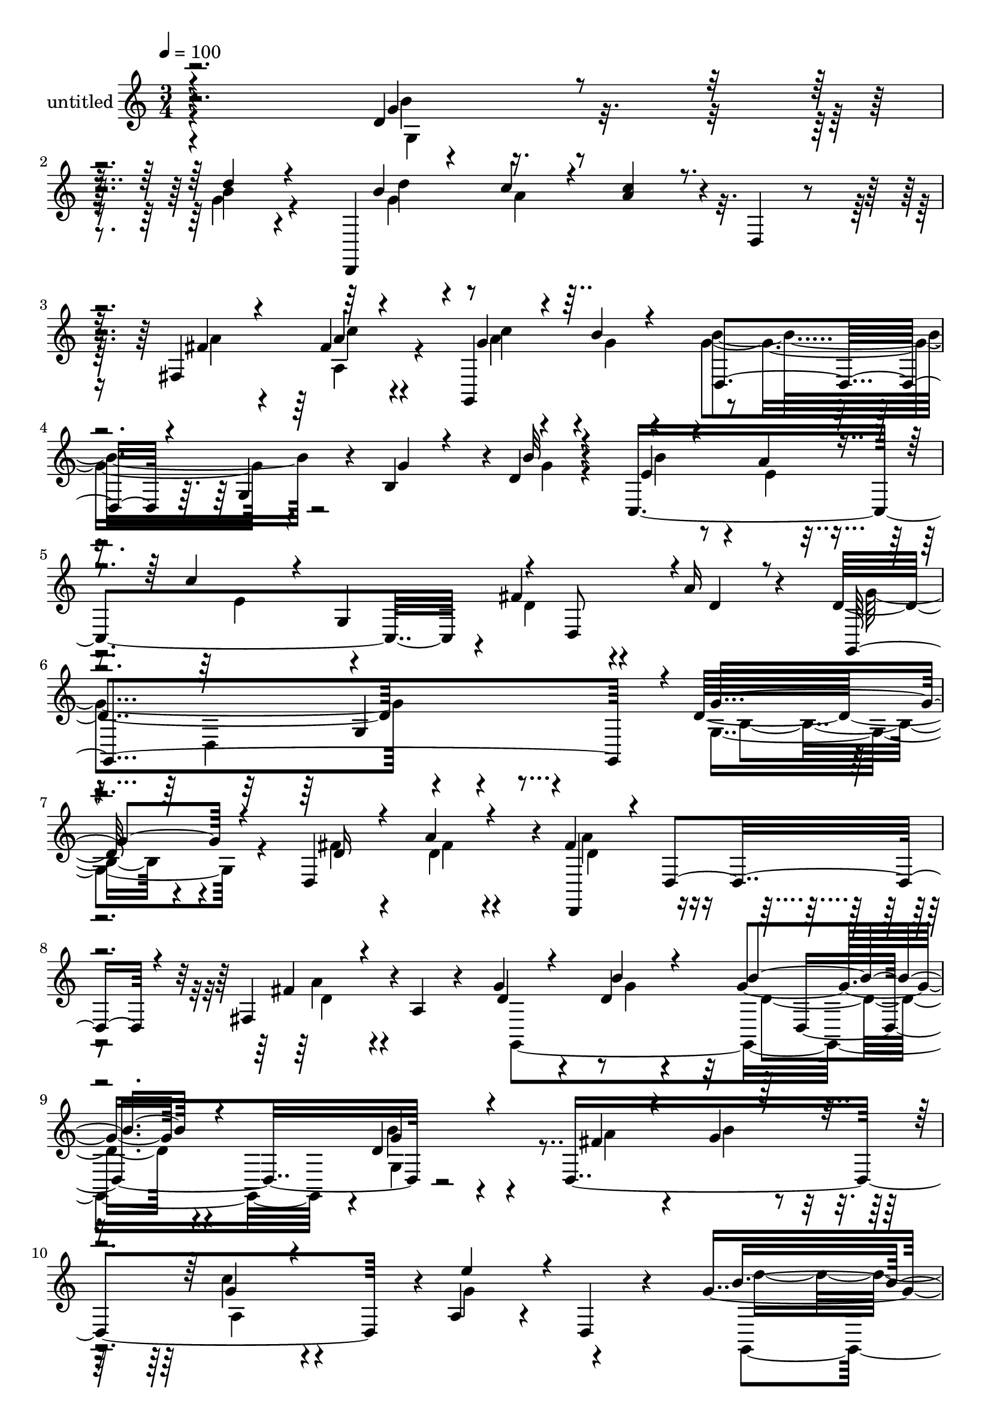 % Lily was here -- automatically converted by c:/Program Files (x86)/LilyPond/usr/bin/midi2ly.py from mid/464.mid
\version "2.14.0"

\layout {
  \context {
    \Voice
    \remove "Note_heads_engraver"
    \consists "Completion_heads_engraver"
    \remove "Rest_engraver"
    \consists "Completion_rest_engraver"
  }
}

trackAchannelA = {


  \key c \major
    
  \set Staff.instrumentName = "untitled"
  
  % [COPYRIGHT_NOTICE] Copyright ~ 2000 by Rolo
  
  % [TEXT_EVENT] Rolo
  
  \time 3/4 
  

  \key c \major
  
  \tempo 4 = 100 
  
}

trackA = <<
  \context Voice = voiceA \trackAchannelA
>>


trackBchannelA = {
  
}

trackBchannelB = \relative c {
  r4*291/120 d'4*23/120 r8 b'4*19/120 r4*63/120 d,,,4*198/120 r4*18/120 d'4*29/120 
  r4*33/120 fis4*71/120 fis'4*17/120 r4*62/120 g,,4*163/120 r4*51/120 g'4*53/120 
  r4*17/120 b4*66/120 r4*2/120 d4*17/120 r4*68/120 c,4*308/120 
  r4*3/120 fis'4*38/120 r4*35/120 a16 r4*51/120 d,4*201/120 r4*131/120 d32*5 
  r4*86/120 d,4*139/120 r4*5/120 fis'4*78/120 r4*51/120 fis,4*68/120 
  r4*1/120 a4*33/120 r4*38/120 g'4*28/120 r4*43/120 d4*13/120 r4*57/120 g4*78/120 
  r4*64/120 d4*31/120 r4*104/120 d,4*278/120 r4*2/120 a'4*38/120 
  r4*33/120 d,4*14/120 r4*44/120 g'4*181/120 r4*41/120 b,4*81/120 
  r4*54/120 d'4*22/120 r4*51/120 d,,,4*132/120 r4*9/120 c'''4*25/120 
  r4*41/120 fis,,4*98/120 r4*40/120 fis'4*16/120 r4*56/120 fis4*36/120 
  r4*37/120 g4*13/120 r4*54/120 b16. r4*25/120 g,4*72/120 g'4*27/120 
  r4*39/120 g4*17/120 r4*53/120 c,,4*170/120 r4*103/120 fis'4*80/120 
  r4*57/120 g4*157/120 r4 b,4*19/120 r4*114/120 d,4*269/120 r4*4/120 d'4*55/120 
  r4*11/120 d,4*25/120 r4*39/120 d'4*27/120 r4*42/120 b'4*25/120 
  r16. d,4*79/120 r4*53/120 g,8. r4*48/120 fis'16 r4*37/120 b4*31/120 
  r4*39/120 a,4*106/120 r4*29/120 e''4 r4*21/120 d4*143/120 r4*11/120 g,,4*49/120 
  r32 b4*95/120 r4*43/120 d'4*38/120 r4*32/120 d,,,4*59/120 r4*10/120 c'''4*22/120 
  r4*47/120 c r4*24/120 a,4*124/120 r4*12/120 d,32 r4*54/120 g,4*273/120 
  r4*12/120 g'4*142/120 r4*63/120 a'4*27/120 r4*41/120 c4*53/120 
  | % 24
  r4*91/120 fis,4*79/120 r4*55/120 g,,4*320/120 r4*119/120 fis'''16 
  r4*43/120 fis4*20/120 r4*46/120 fis4*83/120 r4*52/120 fis,,4*46/120 
  r4*29/120 d4*17/120 r4*50/120 
  | % 27
  g,4*333/120 r4*20/120 g'4*58/120 r4*11/120 d''4*22/120 r4*48/120 b'4*24/120 
  r4*48/120 a,,4*37/120 r32*7 e'''4*62/120 r4*7/120 d,,,4*16/120 
  r4*42/120 g''4*198/120 r4*19/120 b,,4*88/120 r4*51/120 d''4*25/120 
  r4*46/120 d,,,,4*61/120 r4*4/120 a''''4*21/120 r4*48/120 fis,,4*171/120 
  r4*39/120 fis''4*22/120 r4*44/120 g,,,4*64/120 r4*7/120 g'''4*18/120 
  r4*51/120 b,,4*80/120 r4*63/120 g''16. r4*25/120 g4*18/120 r4*46/120 c,,,4*115/120 
  r4*20/120 d4*83/120 r4*57/120 fis''4*83/120 r4*53/120 d4*188/120 
  r4*32/120 b,32*5 r4*119/120 d4*58/120 r4*19/120 a'4*21/120 r4*54/120 d,4*70/120 
  r4*68/120 a'4*61/120 r4*6/120 d,,4*18/120 r4*51/120 g'4*23/120 
  r16. b4*24/120 r4*43/120 d,32*5 r4*64/120 g,4*39/120 r4*28/120 g,32 
  r4*51/120 d''4*25/120 r16. b'4*26/120 r16. g4*23/120 r4*114/120 e'4*56/120 
  r4*13/120 d,,4*19/120 r4*52/120 g,4*111/120 r4*32/120 g'4*48/120 
  r4*16/120 b4*80/120 r4*58/120 d'4*16/120 r4*50/120 d,,,4*53/120 
  r4*14/120 a'''4*19/120 r4*44/120 fis,4*134/120 r4*10/120 d'4*16/120 
  r4*47/120 fis4*19/120 r4*51/120 fis4*31/120 r4*38/120 g4*14/120 
  r4*55/120 b4*52/120 r4*16/120 g,16 r4*34/120 b4*79/120 r4*66/120 b'16 
  r4*36/120 a4*27/120 r4*40/120 d,,4*87/120 r4*61/120 fis'4*86/120 
  r32*5 g,,4*133/120 r4*18/120 b''4*27/120 r4*55/120 b, r4*34/120 d'4*33/120 
  r4*184/120 d,32*5 r4*86/120 d,4*139/120 r4*5/120 fis'4*78/120 
  r4*51/120 fis,4*68/120 r4*1/120 a4*33/120 r4*38/120 g'4*28/120 
  r4*43/120 d4*13/120 r4*57/120 g4*78/120 r4*64/120 d4*31/120 r4*104/120 d,4*278/120 
  r4*2/120 a'4*38/120 r4*33/120 d,4*14/120 r4*44/120 g'4*181/120 
  r4*41/120 b,4*81/120 r4*54/120 d'4*22/120 r4*51/120 d,,,4*132/120 
  r4*9/120 c'''4*25/120 r4*41/120 fis,,4*98/120 r4*40/120 fis'4*16/120 
  r4*56/120 fis4*36/120 r4*37/120 g4*13/120 r4*54/120 b16. r4*25/120 g,4*72/120 
  g'4*27/120 r4*39/120 g4*17/120 r4*53/120 c,,4*170/120 r4*103/120 fis'4*80/120 
  r4*57/120 g4*157/120 r4 b,4*19/120 r4*114/120 d,4*269/120 r4*4/120 d'4*55/120 
  r4*11/120 d,4*25/120 r4*39/120 d'4*27/120 r4*42/120 b'4*25/120 
  r16. d,4*79/120 r4*53/120 g,8. r4*48/120 fis'16 r4*37/120 b4*31/120 
  r4*39/120 a,4*106/120 r4*29/120 e''4 r4*21/120 d4*143/120 r4*11/120 g,,4*49/120 
  r32 b4*95/120 r4*43/120 d'4*38/120 r4*32/120 d,,,4*59/120 r4*10/120 c'''4*22/120 
  r4*47/120 c r4*24/120 a,4*124/120 r4*12/120 d,32 r4*54/120 g,4*273/120 
  r4*12/120 g'4*142/120 r4*63/120 a'4*27/120 r4*41/120 c4*53/120 
  r4*91/120 fis,4*79/120 r4*55/120 g,,4*320/120 r4*31/120 b'4*55/120 
  r4*34/120 d'4*33/120 
}

trackBchannelBvoiceB = \relative c {
  \voiceThree
  r4*293/120 g''4*37/120 r4*44/120 d'4*20/120 r4*66/120 b4*37/120 
  r4*32/120 c4*21/120 r4*51/120 <c a >4*50/120 r4*92/120 fis,4*20/120 
  r4*46/120 a4*12/120 r4*65/120 g4*36/120 r4*34/120 b4*19/120 r4*52/120 d,,4*61/120 
  r4*82/120 g'4*32/120 r4*36/120 b32 r4*69/120 e,4*23/120 r4*46/120 a4*27/120 
  r4*49/120 c4*63/120 r4*9/120 g,4*99/120 r4*6/120 d8 r4*3/120 d'4*21/120 
  r8 g,,4*326/120 r4*6/120 g''4*85/120 r4*81/120 d16 r4*38/120 a'4*22/120 
  r4*48/120 d,,,4*61/120 r4*8/120 d'4*37/120 r4*26/120 fis'4*39/120 
  r4*99/120 d4*25/120 r4*44/120 b'4*16/120 r4*54/120 b4*80/120 
  r4*64/120 g4*33/120 r4*103/120 fis4*25/120 r4*44/120 g4*18/120 
  r4*55/120 g4*38/120 r4*97/120 e'4*51/120 r4*87/120 b4*184/120 
  r4*95/120 d,4*16/120 r4*59/120 b'4*13/120 r4*62/120 b4*35/120 
  r4*28/120 a4*16/120 r4*54/120 a4*28/120 r4*106/120 fis4*23/120 
  r4*51/120 a4*9/120 r4*61/120 c4*46/120 r4*29/120 b4*12/120 r4*51/120 d,,4*152/120 
  r4*56/120 b''4*20/120 r4*53/120 b4*21/120 r4*44/120 a4*20/120 
  r4*50/120 c4*22/120 r4*114/120 d,4*78/120 r8 d4*129/120 r4*7/120 g,4*69/120 
  r4*72/120 d'4*24/120 r4*108/120 fis4*33/120 r4*38/120 a4*25/120 
  r4*40/120 fis4*87/120 r4*44/120 fis,4*82/120 r4*56/120 g'4*25/120 
  r4*42/120 d4*22/120 r4*49/120 b'4*79/120 r4*54/120 d,8 r4*6/120 g,,4*11/120 
  r8 d'4*204/120 r4*5/120 fis4*54/120 r4*9/120 g'4*64/120 r4*78/120 g4*152/120 
  r4*132/120 d4*20/120 r4*50/120 b'4*32/120 r4*40/120 d4*53/120 
  r4*14/120 a4*19/120 r4*52/120 fis,4*92/120 r16. fis'4*23/120 
  r4*44/120 fis4*17/120 r4*57/120 fis4*28/120 r4*42/120 g4*10/120 
  r4*59/120 g4*33/120 r4*34/120 d,4*81/120 r4*59/120 g'4*17/120 
  r4*50/120 c,,4*159/120 r4*126/120 d'4*47/120 r4*14/120 d,4*12/120 
  r4*64/120 d'4*172/120 r4*121/120 d4*16/120 r4*126/120 d,4*84/120 
  r4*58/120 d''4*78/120 r4*58/120 fis4*46/120 r4*95/120 g4*23/120 
  r16. b4*26/120 r4*42/120 g4*81/120 r4*59/120 b4*84/120 r4*59/120 a4*32/120 
  r4*41/120 d,4*13/120 r4*57/120 g4*19/120 r4*125/120 g4*67/120 
  r4*61/120 b4*182/120 r4*100/120 b4*28/120 r4*43/120 b4*21/120 
  r4*55/120 b4*28/120 r4*34/120 c4*17/120 r4*55/120 c4*28/120 r4*36/120 a,,4*96/120 
  r4*46/120 c''4*19/120 r4*51/120 fis,4*28/120 r4*38/120 b4*18/120 
  r4*53/120 g4*47/120 r4*22/120 d,4*89/120 r4*52/120 b''4*23/120 
  r4*48/120 b4*46/120 r4*20/120 
  | % 33
  a4*26/120 r4*43/120 c4*36/120 r4*25/120 fis,,,4*77/120 r4*66/120 d''4*23/120 
  r16. g,,,4*122/120 r4*22/120 g'4*50/120 r4*91/120 d'4*37/120 
  r4*93/120 fis4*57/120 r4*19/120 a,,4*65/120 r4*8/120 fis''4*70/120 
  r4*69/120 <a, fis' >4*53/120 r4*83/120 d4*20/120 r4*48/120 d4*22/120 
  r4*46/120 g4*73/120 r4*63/120 b4*86/120 r4*49/120 a16 r4*41/120 g4*16/120 
  r4*54/120 a,4*138/120 g'4*52/120 r4*87/120 d'4*147/120 r4*127/120 g,4*19/120 
  r4*52/120 b4*12/120 r4*58/120 d4*39/120 r4*25/120 c4*16/120 r4*54/120 c4*24/120 
  r4*39/120 a,4*91/120 r4*46/120 c'4*14/120 r4*55/120 c4*42/120 
  r4*25/120 b4*16/120 r4*54/120 g4*40/120 r4*98/120 g4*16/120 r4*124/120 c,,4*116/120 
  r4*20/120 a''4*34/120 r4*34/120 fis,4*93/120 r4*61/120 a'4*34/120 
  r4*52/120 d,4*62/120 r4*12/120 d,4*58/120 r4*188/120 g'16 r4*187/120 g4*85/120 
  r4*81/120 d16 r4*38/120 a'4*22/120 r4*48/120 d,,,4*61/120 r4*8/120 d'4*37/120 
  r4*26/120 fis'4*39/120 r4*99/120 d4*25/120 r4*44/120 b'4*16/120 
  r4*54/120 b4*80/120 r4*64/120 g4*33/120 r4*103/120 fis4*25/120 
  r4*44/120 g4*18/120 r4*55/120 g4*38/120 r4*97/120 e'4*51/120 
  r4*87/120 b4*184/120 r4*95/120 d,4*16/120 r4*59/120 b'4*13/120 
  r4*62/120 b4*35/120 r4*28/120 a4*16/120 r4*54/120 a4*28/120 r4*106/120 fis4*23/120 
  r4*51/120 a4*9/120 r4*61/120 c4*46/120 r4*29/120 b4*12/120 r4*51/120 d,,4*152/120 
  r4*56/120 b''4*20/120 r4*53/120 b4*21/120 r4*44/120 a4*20/120 
  r4*50/120 c4*22/120 r4*114/120 d,4*78/120 r8 d4*129/120 r4*7/120 g,4*69/120 
  r4*72/120 d'4*24/120 r4*108/120 fis4*33/120 r4*38/120 a4*25/120 
  r4*40/120 fis4*87/120 r4*44/120 fis,4*82/120 r4*56/120 g'4*25/120 
  r4*42/120 d4*22/120 r4*49/120 b'4*79/120 r4*54/120 d,8 r4*6/120 g,,4*11/120 
  r8 d'4*204/120 r4*5/120 fis4*54/120 r4*9/120 g'4*64/120 r4*78/120 g4*152/120 
  r4*132/120 d4*20/120 r4*50/120 b'4*32/120 r4*40/120 d4*53/120 
  r4*14/120 a4*19/120 r4*52/120 fis,4*92/120 r16. fis'4*23/120 
  r4*44/120 fis4*17/120 r4*57/120 fis4*28/120 r4*42/120 g4*10/120 
  r4*59/120 g4*33/120 r4*34/120 d,4*81/120 r4*59/120 g'4*17/120 
  r4*50/120 c,,4*159/120 r4*126/120 d'4*47/120 r4*14/120 d,4*12/120 
  r4*64/120 d'4*172/120 r4*266/120 g16 
}

trackBchannelBvoiceC = \relative c {
  \voiceFour
  r4*295/120 b''4*35/120 r4*44/120 g4*22/120 r4*66/120 g4*32/120 
  r4*38/120 a4*17/120 r32*13 a4*21/120 r4*44/120 a,4*22/120 r4*58/120 a'4*32/120 
  r4*37/120 g4*19/120 r4*50/120 g4*77/120 r4*136/120 g4*13/120 
  r4*71/120 b4*52/120 r4*18/120 e,4*20/120 r4*55/120 e4*74/120 
  r4*94/120 d4*35/120 r4*118/120 g4*188/120 r4*142/120 g,4*87/120 
  r4*79/120 fis'4*31/120 r4*39/120 d4*19/120 r4*50/120 a'4*73/120 
  r4*59/120 a4*56/120 r4*82/120 g,,4*277/120 r4*5/120 b''4*52/120 
  r4*85/120 a4*31/120 r4*41/120 b4*21/120 r4*48/120 c4*46/120 r4*92/120 g4*69/120 
  r4*74/120 g,,4*114/120 r4*27/120 g'4*50/120 r4*83/120 b'4*25/120 
  r4*47/120 g4*14/120 r4*62/120 d'4*41/120 r4*24/120 c4*13/120 
  r8 d,,4*49/120 r4*84/120 a''4*19/120 r4*50/120 c4*10/120 r4*61/120 g,,16*11 
  r32 g'4*72/120 r4*71/120 e'32 r4*52/120 g,8. r4*46/120 d4*55/120 
  r4*12/120 a''4*31/120 r4*38/120 g,,4*268/120 r4*9/120 g''4*33/120 
  r4*101/120 d4*25/120 r16. fis4*22/120 r4*43/120 d4*83/120 r4*53/120 fis4*49/120 
  r4*87/120 g,,4*265/120 r4*3/120 b''4*94/120 r4*43/120 a4*35/120 
  r4*33/120 g4*18/120 r4*51/120 g4*33/120 r32*7 d,4*24/120 r4*123/120 g, 
  r4*153/120 g''4*24/120 r4*48/120 g4*28/120 r4*42/120 b4*40/120 
  r4*28/120 d,,4*41/120 r4*29/120 a''4*50/120 r4*89/120 a4*21/120 
  r4*43/120 c4*21/120 r4*53/120 c4*44/120 r4*26/120 b4*14/120 r4*56/120 b16. 
  r4*96/120 g4*19/120 r4*49/120 b4*11/120 r4*56/120 e,4*25/120 
  r4*47/120 e4*19/120 r4*48/120 e4*59/120 r4*148/120 a4*42/120 
  r4*31/120 g4*198/120 r4*98/120 g4*20/120 r4*123/120 d'4*22/120 
  r4*48/120 a'4*18/120 r4*52/120 a4*78/120 r4*57/120 a4*53/120 
  r4*88/120 d,4*22/120 r4*49/120 g4*20/120 r4*47/120 d4*78/120 
  r4*61/120 g4*69/120 r4*74/120 fis4*22/120 r4*49/120 g4*16/120 
  r4*55/120 c4*31/120 r4*257/120 d4*167/120 r4*99/120 d,,4*18/120 
  r4*55/120 g'4*21/120 r4*52/120 d'4*61/120 r4*2/120 d,,,4*47/120 
  r4*25/120 a'''4*31/120 r4*102/120 d,,4*21/120 r4*53/120 a''32 
  r4*55/120 a4*26/120 r4*38/120 g,,4*46/120 r4*26/120 b''4*57/120 
  r4*85/120 g,,4*26/120 r4*381/120 d''4*21/120 r4*51/120 a'4*62/120 
  r4*10/120 g4*169/120 r4*111/120 g,4*48/120 r4*85/120 d,,4*134/120 
  r4*12/120 a'''4*68/120 r4*70/120 d,4*55/120 r4*81/120 g,,4*78/120 
  r4*58/120 g4*134/120 r4*4/120 d''4*43/120 r4*91/120 fis4*25/120 
  r4*117/120 c'4*33/120 r4*243/120 g16*5 r4*125/120 b4*16/120 r4*54/120 g4*13/120 
  r4*57/120 b4*28/120 r4*38/120 d,,16. r4*22/120 a''4*27/120 r4*109/120 fis4*17/120 
  r4*48/120 a4*11/120 r4*58/120 g,,4*183/120 r4*91/120 b''4*21/120 
  r4*122/120 g4*11/120 r4*122/120 c4*43/120 r4*102/120 a,4*42/120 
  r4*36/120 d4*27/120 r4*58/120 g4*78/120 r4*244/120 d4*24/120 
  r4*191/120 g,4*87/120 r4*79/120 fis'4*31/120 r4*39/120 d4*19/120 
  r4*50/120 a'4*73/120 r4*59/120 a4*56/120 r4*82/120 g,,4*277/120 
  r4*5/120 b''4*52/120 r4*85/120 a4*31/120 r4*41/120 b4*21/120 
  r4*48/120 c4*46/120 
  | % 48
  r4*92/120 g4*69/120 r4*74/120 g,,4*114/120 r4*27/120 g'4*50/120 
  r4*83/120 b'4*25/120 r4*47/120 g4*14/120 r4*62/120 d'4*41/120 
  r4*24/120 c4*13/120 r8 d,,4*49/120 r4*84/120 a''4*19/120 r4*50/120 c4*10/120 
  r4*61/120 g,,16*11 r32 g'4*72/120 r4*71/120 e'32 r4*52/120 g,8. 
  r4*46/120 d4*55/120 r4*12/120 a''4*31/120 r4*38/120 g,,4*268/120 
  r4*9/120 g''4*33/120 r4*101/120 d4*25/120 r16. fis4*22/120 r4*43/120 d4*83/120 
  r4*53/120 fis4*49/120 r4*87/120 g,,4*265/120 r4*3/120 b''4*94/120 
  r4*43/120 a4*35/120 r4*33/120 g4*18/120 r4*51/120 g4*33/120 r32*7 d,4*24/120 
  r4*123/120 g, r4*153/120 g''4*24/120 r4*48/120 g4*28/120 r4*42/120 b4*40/120 
  r4*28/120 d,,4*41/120 r4*29/120 a''4*50/120 r4*89/120 a4*21/120 
  r4*43/120 c4*21/120 
  | % 60
  r4*53/120 c4*44/120 r4*26/120 b4*14/120 r4*56/120 b16. r4*96/120 g4*19/120 
  r4*49/120 b4*11/120 r4*56/120 e,4*25/120 r4*47/120 e4*19/120 
  r4*48/120 e4*59/120 r4*148/120 a4*42/120 r4*31/120 g4*198/120 
  r4*242/120 d4*24/120 
}

trackBchannelBvoiceD = \relative c {
  \voiceTwo
  r4*296/120 g'4*38/120 r4*128/120 d''4*47/120 r4*303/120 c4*12/120 
  r4*65/120 c4*55/120 r4*83/120 b4*85/120 r4*746/120 d,,4*191/120 
  r4*73/120 b'4*52/120 r4*183/120 fis'4*20/120 r4*48/120 d4*77/120 
  r4*56/120 d4*47/120 r4*160/120 g4*11/120 r4*59/120 d4*77/120 
  r4*66/120 g,4*100/120 r4*178/120 a4*57/120 r4*234/120 d'4*159/120 
  r4*108/120 g,4*21/120 r4*124/120 g16 r2 a,4*23/120 r4*119/120 a'4*27/120 
  r4*110/120 g4*39/120 r4*104/120 d4*19/120 r4*47/120 d4*13/120 
  r32*13 e4*23/120 r32*21 d,4*160/120 r4*52/120 g4*27/120 r4*176/120 d'4*19/120 
  r4*48/120 a'4*79/120 r4*54/120 a4*61/120 r4*140/120 g4*19/120 
  r4*51/120 g4*79/120 r4*56/120 g4*50/120 r4*223/120 c4*48/120 
  r4*297/120 d,,4*64/120 r4*152/120 b''4*25/120 r4*119/120 g4*33/120 
  r4*309/120 a4*10/120 r4*62/120 a4*22/120 r4*392/120 b4*37/120 
  r4*103/120 d,,4*144/120 r4*67/120 d'4*11/120 r4*121/120 d,4*161/120 
  r4*78/120 d4*32/120 r4*176/120 d''4*16/120 r8 d,4*66/120 r4*63/120 d'4*42/120 
  r4*169/120 d4*19/120 r4*47/120 b'4*79/120 r4*61/120 d,4*35/120 
  r4*109/120 d,,4*227/120 r4*203/120 g,4*79/120 r4*56/120 g'16. 
  r4*85/120 g''4*23/120 r4*123/120 g4*26/120 r4*243/120 fis4*23/120 
  r4*119/120 c'4*40/120 r4*647/120 a,,4*26/120 r4*181/120 d,4*54/120 
  r4*370/120 fis'4*13/120 r8 d,4*52/120 r4*7/120 fis4*74/120 r4*208/120 g'4*17/120 
  r4*51/120 b32*5 r4*61/120 g4*47/120 r4*91/120 d,16*5 r4*264/120 b''4*156/120 
  r4*261/120 g4*25/120 r4*244/120 a4*10/120 r4*124/120 a4*24/120 
  r4*670/120 d,16 r4*456/120 g,4*22/120 r4*193/120 b4*52/120 r4*183/120 fis'4*20/120 
  r4*48/120 d4*77/120 r4*56/120 d4*47/120 r4*160/120 g4*11/120 
  r4*59/120 d4*77/120 r4*66/120 g,4*100/120 r4*178/120 a4*57/120 
  r4*234/120 d'4*159/120 r4*108/120 g,4*21/120 r4*124/120 g16 r2 a,4*23/120 
  r4*119/120 a'4*27/120 r4*110/120 g4*39/120 r4*104/120 d4*19/120 
  r4*47/120 d4*13/120 r32*13 e4*23/120 r32*21 d,4*160/120 r4*52/120 g4*27/120 
  r4*176/120 d'4*19/120 r4*48/120 a'4*79/120 r4*54/120 a4*61/120 
  r4*140/120 g4*19/120 r4*51/120 g4*79/120 r4*56/120 g4*50/120 
  r4*223/120 c4*48/120 r4*297/120 d,,4*64/120 r4*152/120 b''4*25/120 
  r4*119/120 g4*33/120 r4*309/120 a4*10/120 r4*62/120 a4*22/120 
  r4*392/120 b4*37/120 r4*103/120 d,,4*144/120 r4*67/120 d'4*11/120 
  r4*121/120 d,4*161/120 r4*217/120 g4*22/120 
}

trackBchannelBvoiceE = \relative c {
  r4*1942/120 g'4*102/120 r4*798/120 d4*139/120 r4*627/120 d4*58/120 
  r4*2144/120 a'4*92/120 r4*310/120 d,4*132/120 r16*77 g4*148/120 
  r4*349/120 a4*79/120 r4*342/120 g8. r4*620/120 d4*49/120 r4*566/120 a'''4*21/120 
  r4*1986/120 d,,,4*94/120 r4*596/120 d4*46/120 r4*1886/120 b''4*25/120 
  r4*910/120 d,,4*139/120 r4*627/120 d4*58/120 r4*2144/120 a'4*92/120 
  r4*310/120 d,4*132/120 r16*77 g4*148/120 r4*149/120 b'4*25/120 
}

trackBchannelBvoiceF = \relative c {
  \voiceOne
  r4*9643/120 d4*61/120 r4*5825/120 g''4*25/120 r4*7019/120 g4*25/120 
}

trackB = <<
  \context Voice = voiceA \trackBchannelA
  \context Voice = voiceB \trackBchannelB
  \context Voice = voiceC \trackBchannelBvoiceB
  \context Voice = voiceD \trackBchannelBvoiceC
  \context Voice = voiceE \trackBchannelBvoiceD
  \context Voice = voiceF \trackBchannelBvoiceE
  \context Voice = voiceG \trackBchannelBvoiceF
>>


\score {
  <<
    \context Staff=trackB \trackA
    \context Staff=trackB \trackB
  >>
  \layout {}
  \midi {}
}
